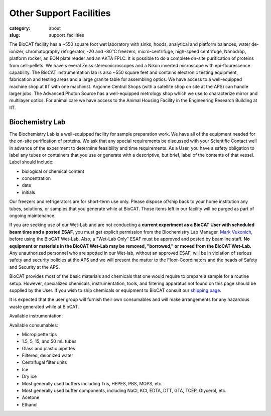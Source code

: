 Other Support Facilities
############################################################

:category: about
:slug: support_facilities


The BioCAT facility has a ~550 square foot wet laboratory with sinks, hoods,
analytical and platform balances, water de-ionizer, chromatography refrigerator,
-20 and -80°C freezers, micro-centrifuge, high-speed centrifuge, Nanodrop,
platform rocker, an EON plate reader and an AKTA FPLC. It is possible to
do a complete on-site purification of proteins from cell-pellets. We have s
everal Zeiss stereomicroscopes and a Nikon inverted microscope with
epi-flourescence capability. The BioCAT instrumentation lab is also ~550
square feet and contains electronic testing equipment, fabrication and
testing areas and a large granite table for assembling optics. We have
access to a well-equipped machine shop at IIT with one machinist. Argonne
Central Shops (with a satellite shop on site at the APS) can handle larger
jobs. The Advanced Photon Source has a well-equipped metrology shop which
we use to characterize mirror and multilayer optics. For animal care we have
access to the Animal Housing Facility in the Engineering Research Building at IIT.


Biochemistry Lab
=================

.. _wetlab:

The Biochemistry Lab is a well-equipped facility for sample preparation work.
We have all of the equipment needed for the on-site purification of proteins.
We ask that any special requirements be discussed with your Scientific Contact
well in advance of the experiment to determine feasibility and time requirements.
As a User, you have a safety obligation to label any tubes or containers that
you use or generate with a descriptive, but brief, label of the contents of
that vessel. Label should include:

*   biological or chemical content
*   concentration
*   date
*   initials


Our freezers and refrigerators are for short-term use only. Please dispose
of/ship back to your home institution any tubes, solutions, or samples that
you generate while at BioCAT. Those items left in our facility will be purged
as part of ongoing maintenance.

If you are seeking use of our Wet-Lab and are not conducting a **current
experiment as a BioCAT User with scheduled beam time and a posted ESAF**, you
must get explicit permission from the Biochemistry Lab Manager, `Mark Vukonich <{filename}/pages/contact.rst>`_,
before using the BioCAT Wet-Lab. Also, a "Wet-Lab Only" ESAF must be approved
and posted by beamline staff. **No equipment or materials in the BioCAT Wet-Lab
may be removed, "borrowed," or moved from the BioCAT Wet-Lab.** Any unauthorized
personnel who are spotted in our Wet-lab, without an approved ESAF, will be in
violation of serious safety and security policies at the APS and we will
present the matter to the Floor-Coordinators and the heads of Safety and
Security at the APS.

BioCAT provides most of the basic materials and chemicals that one would
require to prepare a sample for a routine setup. However, specialized chemicals,
instrumentation, tools, and filtering apparatus not found on this page should be
supplied by the User. If you wish to ship chemicals or equipment to BioCAT
consult our `shipping page <{filename}/pages/users_shipping.rst>`_.

It is expected that the user group will furnish their own consumables and will
make arrangements for any hazardous waste generated while at BioCAT.

Available instrumentation:

.. row::

    .. column::
        :width: 6

        *   4°C, -20°C, -80°C short-term storage
        *   Nanodrop
        *   Eppendorf P2, P20, P200, P1000 micropipettes
        *   Eppendorf 5415R Microfuge
        *   Eppendorf 5415C Microfuge
        *   Sorvall Swing-bucket Centrifuge (15 & 50 mL adaptors)
        *   Beckman J-25 Centrifuge with JA-20.1 rotor
        *   Beckman Airfuge
        *   Isotemp 210 Water bath
        *   Isotemp 3006 Circulating bath
        *   Heating block
        *   Vacuum filtration and degassing setup

    .. column::
        :width: 6

        *   Millipore Synergy UV-R water purification system
        *   Stemi 2000 and SV6 stereo microscopes
        *   Nikon Diaphot brightfield/phase/epifluorescence inverted microscope
        *   AKTA FPLC, fractionator, and columns (separate from SEC-SAXS)
        *   Branson sonifier 450
        *   Sonicator bath
        *   BioTek Eon Plate Reader/microspectrophotometer
        *   Denver instruments electronic balances
        *   Micro and standard pH electrodes
        *   Pipet-aid cordless pipettor
        *   Glassware
        *   Chemical fume hood

Available consumables:

*   Micropipette tips
*   1.5, 5, 15, and 50 mL tubes
*   Glass and plastic pipettes
*   Filtered, deionized water
*   Centrifugal filter units
*   Ice
*   Dry ice
*   Most generally used buffers including Tris, HEPES, PBS, MOPS, etc.
*   Most generally used buffer components, including NaCl, KCl, EDTA, DTT, GTA, TCEP, Glycerol, etc.
*   Acetone
*   Ethanol

.. row::

    .. -------------------------------------------------------------------------
    .. column::
        :width: 4

        .. thumbnail::

            .. image:: {static}/images/wetlab/IMAG2289.jpg
                :class: img-rounded
                :target: {static}/images/wetlab/IMAG2289.jpg

    .. -------------------------------------------------------------------------
    .. column::
        :width: 4

        .. thumbnail::

            .. image:: {static}/images/wetlab/IMAG2290.jpg
                :class: img-rounded
                :target: {static}/images/wetlab/IMAG2290.jpg

    .. -------------------------------------------------------------------------
    .. column::
        :width: 4

        .. thumbnail::

            .. image:: {static}/images/wetlab/IMAG2291.jpg
                :class: img-rounded
                :target: {static}/images/wetlab/IMAG2291.jpg

.. row::

    .. -------------------------------------------------------------------------
    .. column::
        :width: 4

        .. thumbnail::

            .. image:: {static}/images/wetlab/IMAG2292.jpg
                :class: img-rounded
                :target: {static}/images/wetlab/IMAG2292.jpg

    .. -------------------------------------------------------------------------
    .. column::
        :width: 4

        .. thumbnail::

            .. image:: {static}/images/wetlab/IMAG2294.jpg
                :class: img-rounded
                :target: {static}/images/wetlab/IMAG2294.jpg

    .. -------------------------------------------------------------------------
    .. column::
        :width: 4

        .. thumbnail::

            .. image:: {static}/images/wetlab/IMAG2295.jpg
                :class: img-rounded
                :target: {static}/images/wetlab/IMAG2295.jpg

